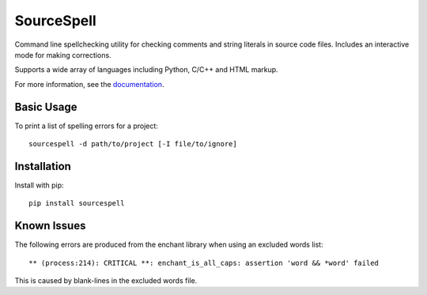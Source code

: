 SourceSpell
===========

.. image:: https://travis-ci.org/s-knibbs/sourcespell.svg?branch=master
    :target: https://travis-ci.org/s-knibbs/sourcespell

Command line spellchecking utility for checking comments and string literals in source code files.
Includes an interactive mode for making corrections.

Supports a wide array of languages including Python, C/C++ and HTML markup.

For more information, see the `documentation`_.

Basic Usage
-----------

To print a list of spelling errors for a project::

    sourcespell -d path/to/project [-I file/to/ignore]

Installation
------------

Install with pip::

    pip install sourcespell

Known Issues
------------

The following errors are produced from the enchant library when using an excluded words list::

    ** (process:214): CRITICAL **: enchant_is_all_caps: assertion 'word && *word' failed

This is caused by blank-lines in the excluded words file.

.. _documentation: https://s-knibbs.github.io/sourcespell

